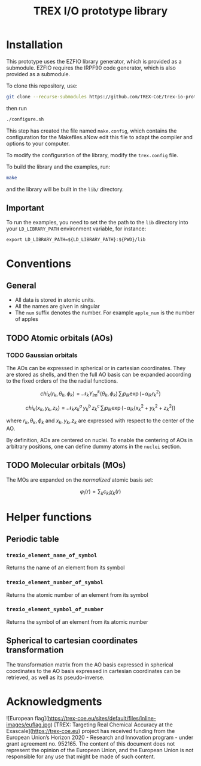 #+TITLE: TREX I/O prototype library

* Installation
  This prototype uses  the EZFIO library generator,  which is provided
  as a submodule.  EZFIO requires  the IRPF90 code generator, which is
  also provided as a submodule.

  To clone this repository, use:

  #+BEGIN_SRC bash
git clone --recurse-submodules https://github.com/TREX-CoE/trex-io-prototype
  #+END_SRC

  then run
  #+BEGIN_SRC bash
./configure.sh
  #+END_SRC

  This step has  created the file named  =make.config=, which contains
  the configuration for the Makefiles.aNow edit this file to adapt the
  compiler and options to your computer.

  To modify the configuration of the library, modify the =trex.config=
  file.

  To build the library and the examples, run:

  #+BEGIN_SRC bash
make
  #+END_SRC

  and the library will be built in the =lib/= directory.

** Important

   To run  the examples,  you need to  set the the  path to  the =lib=
   directory  into your  =LD_LIBRARY_PATH=  environment variable,  for
   instance:

   #+BEGIN_SRC
export LD_LIBRARY_PATH=${LD_LIBRARY_PATH}:${PWD}/lib
   #+END_SRC
   
* Conventions

** General

   - All data is stored in atomic units.
   - All the names are given in singular
   - The =num= suffix  denotes the number. For  example =apple_num= is
     the number of apples

** TODO Atomic orbitals (AOs)

*** TODO Gaussian orbitals

    The AOs can be expressed in spherical or in cartesian coordinates.
    They  are stored  as shells,  and then  the full  AO basis  can be
    expanded  according  to  the  fixed   orders  of  the  the  radial
    functions.

    \[ chi_k(r_k,\theta_k,\phi_k) = \mathcal{N}_k
    Y^k_{lm}(\theta_k,\phi_k)\, \sum_i p_{ik} \exp(-\alpha_{ik} r_k^2)
    \]

    \[ chi_k(x_k,y_k,z_k) = \mathcal{N}_k x_k^a\, y_k^b\, z_k^c\,
    \sum_i p_{ik} \exp(-\alpha_{ik} (x_k^2+y_k^2+z_k^2) ) \]

    where $r_k,  \theta_k, \phi_k$ and  $x_k, y_k, z_k$  are expressed
    with respect to the center of the AO.

    By definition, AOs are centered on nuclei. To enable the centering
    of AOs in  arbitrary positions, one can define dummy  atoms in the
    =nuclei= section.

** TODO Molecular orbitals (MOs)

   The MOs are expanded on the /normalized/ atomic basis set:

   \[ \varphi_i(r) = \sum_k c_{ki} \chi_k(r) \]

* Helper functions
  
** Periodic table

*** =trexio_element_name_of_symbol=
    Returns the name of an element from its symbol

*** =trexio_element_number_of_symbol=
    Returns the atomic number of an element from its symbol

*** =trexio_element_symbol_of_number=
    Returns the symbol of an element from its atomic number

    
** Spherical to cartesian coordinates transformation
   
   The transformation matrix from the  AO basis expressed in spherical
   coordinates to the AO basis  expressed in cartesian coordinates can
   be retrieved, as well as its pseudo-inverse.
   
* Acknowledgments

![European
flag](https://trex-coe.eu/sites/default/files/inline-images/euflag.jpg)
[TREX:     Targeting     Real     Chemical     Accuracy     at     the
Exascale](https://trex-coe.eu) project  has received funding  from the
European  Union’s Horizon  2020 -  Research and  Innovation program  -
under grant agreement  no. 952165.  The content of  this document does
not  represent the  opinion of  the European  Union, and  the European
Union  is not  responsible for  any  use that  might be  made of  such
content.

